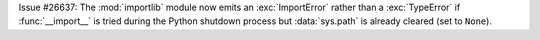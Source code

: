 Issue #26637: The :mod:`importlib` module now emits an :exc:`ImportError`
rather than a :exc:`TypeError` if :func:`__import__` is tried during the
Python shutdown process but :data:`sys.path` is already cleared (set to
``None``).